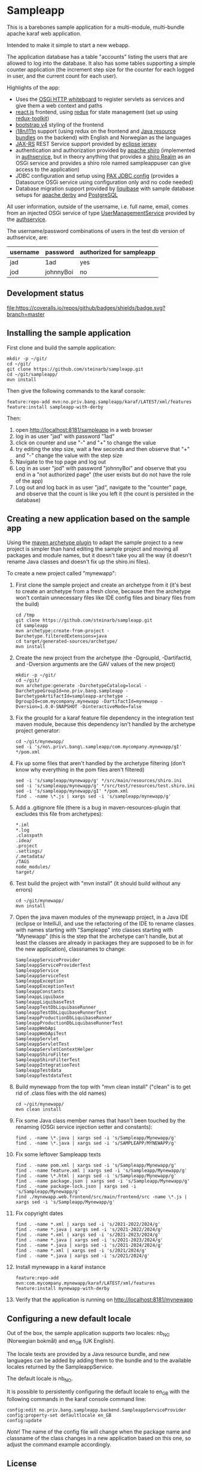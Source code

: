 * Sampleapp

This is a barebones sample application for a multi-module, multi-bundle apache karaf web application.

Intended to make it simple to start a new webapp.

The application database has a table "accounts" listing the users that are allowed to log into the database.  It also has some tables supporting a simple counter application (the increment step size for the counter for each logged in user, and the current count for each user).

Highlights of the app:
 - Uses the [[https://docs.osgi.org/specification/osgi.cmpn/7.0.0/service.http.whiteboard.html][OSGi HTTP whiteboard]] to register servlets as services and give them a web context and paths
 - [[https://www.postgresql.org][react.js]] frontend, using [[https://redux.js.org][redux]] for state management (set up using [[https://redux-toolkit.js.org][redux-toolkit]])
 - [[https://redux-saga.js.org][bootstrap v4]] styling of the frontend
 - [[https://en.wikipedia.org/wiki/Internationalization_and_localization][i18n/l11n]] support (using redux on the frontend and [[https://docs.oracle.com/en/java/javase/11/docs/api/java.base/java/util/ResourceBundle.html][Java resource bundles]] on the backend) with English and Norwegian as the languages
 - [[https://en.wikipedia.org/wiki/Jakarta_RESTful_Web_Services][JAX-RS]] REST Service support provided by [[https://eclipse-ee4j.github.io/jersey/][eclipse jersey]]
 - authentication and authorization provided by [[https://shiro.apache.org][apache shiro]] (implemented in [[https://github.com/steinarb/authservice][authservice]], but in theory anything that provides a [[https://shiro.apache.org/realm.html][shiro Realm]] as an OSGi service and provides a shiro role named sampleappuser can give access to the application)
 - JDBC configuration and setup using [[https://ops4j1.jira.com/wiki/spaces/PAXJDBC/pages/61767710/Create+DataSource+from+config][PAX JDBC config]] (provides a Datasource OSGi service using configuration only and no code needed)
 - Database migration support provided by [[https://liquibase.org][liquibase]] with sample database setups for [[https://db.apache.org/derby/][apache derby]] and [[https://www.postgresql.org][PostgreSQL]]

All user information, outside of the username, i.e. full name, email, comes from an injected OSGi service of type [[https://www.javadoc.io/doc/no.priv.bang.osgiservice/osgiservice/latest/no/priv/bang/osgiservice/users/UserManagementService.html][UserManagementService]] provided by the [[https://github.com/steinarb/authservice][authservice]].

The username/password combinations of users in the test db version of authservice, are:
| username | password  | authorized for sampleapp |
|----------+-----------+--------------------------|
| jad      | 1ad       | yes                      |
| jod      | johnnyBoi | no                       |

** Development status
[[https://github.com/steinarb/sampleapp/actions/workflows/sampleapp-maven-ci-build.yml][file:https://github.com/steinarb/sampleapp/actions/workflows/sampleapp-maven-ci-build.yml/badge.svg]]
[[https://coveralls.io/github/badges/shields?branch=master][file:https://coveralls.io/repos/github/badges/shields/badge.svg?branch=master]]
[[https://sonarcloud.io/summary/new_code?id=steinarb_sampleapp][file:https://sonarcloud.io/api/project_badges/measure?project=steinarb_sampleapp&metric=alert_status#.svg]]

[[https://sonarcloud.io/summary/new_code?id=steinarb_sampleapp][file:https://sonarcloud.io/images/project_badges/sonarcloud-white.svg]]

[[https://sonarcloud.io/summary/new_code?id=steinarb_sampleapp][file:https://sonarcloud.io/api/project_badges/measure?project=steinarb_sampleapp&metric=sqale_index#.svg]]
[[https://sonarcloud.io/summary/new_code?id=steinarb_sampleapp][file:https://sonarcloud.io/api/project_badges/measure?project=steinarb_sampleapp&metric=coverage#.svg]]
[[https://sonarcloud.io/summary/new_code?id=steinarb_sampleapp][file:https://sonarcloud.io/api/project_badges/measure?project=steinarb_sampleapp&metric=ncloc#.svg]]
[[https://sonarcloud.io/summary/new_code?id=steinarb_sampleapp][file:https://sonarcloud.io/api/project_badges/measure?project=steinarb_sampleapp&metric=code_smells#.svg]]
[[https://sonarcloud.io/summary/new_code?id=steinarb_sampleapp][file:https://sonarcloud.io/api/project_badges/measure?project=steinarb_sampleapp&metric=sqale_rating#.svg]]
[[https://sonarcloud.io/summary/new_code?id=steinarb_sampleapp][file:https://sonarcloud.io/api/project_badges/measure?project=steinarb_sampleapp&metric=security_rating#.svg]]
[[https://sonarcloud.io/summary/new_code?id=steinarb_sampleapp][file:https://sonarcloud.io/api/project_badges/measure?project=steinarb_sampleapp&metric=bugs#.svg]]
[[https://sonarcloud.io/summary/new_code?id=steinarb_sampleapp][file:https://sonarcloud.io/api/project_badges/measure?project=steinarb_sampleapp&metric=vulnerabilities#.svg]]
[[https://sonarcloud.io/summary/new_code?id=steinarb_sampleapp][file:https://sonarcloud.io/api/project_badges/measure?project=steinarb_sampleapp&metric=duplicated_lines_density#.svg]]
[[https://sonarcloud.io/summary/new_code?id=steinarb_sampleapp][file:https://sonarcloud.io/api/project_badges/measure?project=steinarb_sampleapp&metric=reliability_rating#.svg]]

** Installing the sample application

First clone and build the sample application:
#+begin_example
  mkdir -p ~/git/
  cd ~/git/
  git clone https://github.com/steinarb/sampleapp.git
  cd ~/git/sampleapp/
  mvn install
#+end_example

Then give the following commands to the karaf console:
#+BEGIN_EXAMPLE
  feature:repo-add mvn:no.priv.bang.sampleapp/karaf/LATEST/xml/features
  feature:install sampleapp-with-derby
#+END_EXAMPLE

Then:
 1. open http://localhost:8181/sampleapp in a web browser
 2. log in as user "jad" with password "1ad"
 3. click on counter and use "-" and "+" to change the value
 4. try editing the step size, wait a few seconds and then observe that "+" and "-" change the value with the step size
 5. Navigate to the top page and log out
 6. Log in as user "jod" with password "johnnyBoi" and observe that you end in a "not authorized page" (the user exists but do not have the role of the app)
 7. Log out and log back in as user "jad", navigate to the "counter" page, and observe that the count is like you left it (the count is persisted in the database)

** Creating a new application based on the sample app

Using the [[https://maven.apache.org/archetype/maven-archetype-plugin/i][maven archetype plugin]] to adapt the sample project to a new project is simpler than hand editing the sample project and moving all packages and module names, but it doesn't take you all the way (it doesn't rename Java classes and doesn't fix up the shiro.ini files).

To create a new project called "mynewapp":
 1. First clone the sample project and create an archetype from it (it's best to create an archetype from a fresh clone, because then the archetype won't contain unnecessary files like IDE config files and binary files from the build)
    #+begin_example
      cd /tmp
      git clone https://github.com/steinarb/sampleapp.git
      cd sampleapp
      mvn archetype:create-from-project -Darchetype.filteredExtensions=java
      cd target/generated-sources/archetype/
      mvn install
    #+end_example
 2. Create the new project from the archetype (the -DgroupId, -DartifactId, and -Dversion arguments are the GAV values of the new project)
    #+begin_example
      mkdir -p ~/git/
      cd ~/git/
      mvn archetype:generate -DarchetypeCatalog=local -DarchetypeGroupId=no.priv.bang.sampleapp -DarchetypeArtifactId=sampleapp-archetype -DgroupId=com.mycompany.mynewapp -DartifactId=mynewapp -Dversion=1.0.0-SNAPSHOT -DinteractiveMode=false
    #+end_example
 3. Fix the groupId for a karaf feature file dependency in the integration test maven module, because this dependency isn't handled by the archetype project generator:
    #+begin_example
      cd ~/git/mynewapp/
      sed -i 's/no\.priv\.bang\.sampleapp/com.mycompany.mynewapp/gI' */pom.xml
    #+end_example
 4. Fix up some files that aren't handled by the archetype filtering (don't know why everything in the pom files aren't filtered)
    #+begin_example
      sed -i 's/sampleapp/mynewapp/g' */src/main/resources/shiro.ini
      sed -i 's/sampleapp/mynewapp/g' */src/test/resources/test.shiro.ini
      sed -i 's/sampleapp/mynewapp/gI' */pom.xml
      find . -name \*.js | xargs sed -i 's/sampleapp/mynewapp/g'
    #+end_example
 5. Add a .gitignore file (there is a bug in maven-resources-plugin that excludes this file from archetypes):
    #+begin_example
      ,*.iml
      ,*.log
      .classpath
      .idea/
      .project
      .settings/
      /.metadata/
      /TAGS
      node_modules/
      target/
    #+end_example
 6. Test build the project with "mvn install" (it should build without any errors)
    #+begin_example
      cd ~/git/mynewapp/
      mvn install
    #+end_example
 7. Open the java maven modules of the mynewapp project, in a Java IDE (eclipse or IntelliJ), and use the refactoring of the IDE to rename classes with names starting with "Sampleapp" into classes starting with "Mynewapp" (this is the step that the archetype can't handle, but at least the classes are already in packages they are supposed to be in for the new application), classnames to change:
    #+begin_example
      SampleappServiceProvider
      SampleappServiceProviderTest
      SampleappService
      SampleappServiceTest
      SampleappException
      SampleappExceptionTest
      SampleappConstants
      SampleappLiquibase
      SampleappLiquibaseTest
      SampleappTestDbLiquibaseRunner
      SampleappTestDbLiquibaseRunnerTest
      SampleappProductionDbLiquibaseRunner
      SampleappProductionDbLiquibaseRunnerTest
      SampleappWebApi
      SampleappWebApiTest
      SampleappServlet
      SampleappServletTest
      SampleappServletContextHelper
      SampleappShiroFilter
      SampleappShiroFilterTest
      SampleappIntegrationTest
      SampleappTestdata
      SampleappTestdataTest
    #+end_example
 8. Build mynewapp from the top with "mvn clean install" ("clean" is to get rid of .class files with the old names)
    #+begin_example
      cd ~/git/mynewapp/
      mvn clean install
    #+end_example
 9. Fix some Java class member names that hasn't been touched by the renaming (OSGi service injection setter and constants):
    #+begin_example
      find . -name \*.java | xargs sed -i 's/Sampleapp/Mynewapp/g'
      find . -name \*.java | xargs sed -i 's/SAMPLEAPP/MYNEWAPP/g'
    #+end_example
 10. Fix some leftover Sampleapp texts
     #+begin_example
       find . -name pom.xml | xargs sed -i 's/Sampleapp/Mynewapp/g'
       find . -name feature.xml | xargs sed -i 's/Sampleapp/Mynewapp/g'
       find . -name \*.html | xargs sed -i 's/Sampleapp/Mynewapp/g'
       find . -name package.json | xargs sed -i 's/Sampleapp/Mynewapp/g'
       find . -name package-lock.json | xargs sed -i 's/Sampleapp/Mynewapp/g'
       find ./mynewapp.web.frontend/src/main/frontend/src -name \*.js | xargs sed -i 's/Sampleapp/Mynewapp/g'
     #+end_example
 11. Fix copyright dates
     #+begin_example
       find . -name *.xml | xargs sed -i 's/2021-2022/2024/g'
       find . -name *.java | xargs sed -i 's/2021-2022/2024/g'
       find . -name *.xml | xargs sed -i 's/2021-2023/2024/g'
       find . -name *.java | xargs sed -i 's/2021-2023/2024/g'
       find . -name *.java | xargs sed -i 's/2021-2024/2024/g'
       find . -name *.xml | xargs sed -i 's/2021/2024/g'
       find . -name *.java | xargs sed -i 's/2021/2024/g'
     #+end_example
 12. Install mynewapp in a karaf instance
     #+begin_example
       feature:repo-add mvn:com.mycompany.mynewapp/karaf/LATEST/xml/features
       feature:install mynewapp-with-derby
     #+end_example
 13. Verify that the application is running on http://localhost:8181/mynewapp

** Configuring a new default locale

Out of the box, the sample application supports two locales: nb_NO (Norwegian bokmål) and en_GB (UK English).

The locale texts are provided by a Java resource bundle, and new languages can be added by adding them to the bundle and to the available locales returned by the SampleappService.

The default locale is nb_NO.

It is possible to persistently configuring the default locale to en_GB with the following commands in the karaf console command line:
#+begin_example
  config:edit no.priv.bang.sampleapp.backend.SampleappServiceProvider
  config:property-set defaultlocale en_GB
  config:update
#+end_example

/Note/! The name of the config file will change when the package name and classname of the class changes in a new application based on this one, so adjust the command example accordingly.
** License

This software is licensed with the Apache License v2.  See the file LICENSE for details.
